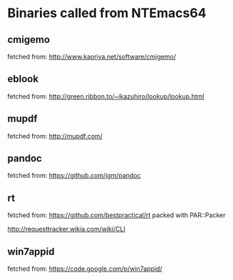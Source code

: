 * Binaries called from NTEmacs64

** cmigemo
fetched from: http://www.kaoriya.net/software/cmigemo/

** eblook
fetched from: http://green.ribbon.to/~ikazuhiro/lookup/lookup.html

** mupdf
fetched from: http://mupdf.com/

** pandoc
fetched from: https://github.com/jgm/pandoc
** rt
fetched from: https://github.com/bestpractical/rt
packed with PAR::Packer

http://requesttracker.wikia.com/wiki/CLI

** win7appid
fetched from: https://code.google.com/p/win7appid/
